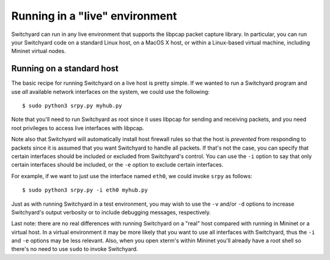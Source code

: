 .. _runlive:

Running in a "live" environment
*******************************

Switchyard can run in any live environment that supports the libpcap packet capture library.  In particular, you can run your Switchyard code on a standard Linux host, on a MacOS X host, or within a Linux-based virtual machine, including Mininet virtual nodes.

Running on a standard host
==========================


The basic recipe for running Switchyard on a live host is pretty simple.  If we wanted to run a Switchyard program and use *all* available network interfaces on the system, we could use the following::

    $ sudo python3 srpy.py myhub.py

Note that you'll need to run Switchyard as root since it uses libpcap for sending and receiving packets, and you need root privileges to access live interfaces with libpcap.

Note also that Switchyard will automatically install host firewall rules so that the host is *prevented* from responding to packets since it is assumed that you want Switchyard to handle all packets.  If that's not the case, you can specify that certain interfaces should be included or excluded from Switchyard's control.  You can use the ``-i`` option to say that only certain interfaces should be included, or the ``-e`` option to exclude certain interfaces.

For example, if we want to just use the interface named ``eth0``, we could invoke ``srpy`` as follows::

    $ sudo python3 srpy.py -i eth0 myhub.py

Just as with running Switchyard in a test environment, you may wish to use the ``-v`` and/or ``-d`` options to increase Switchyard's output verbosity or to include debugging messages, respectively.

Last note: there are no real differences with running Switchyard on a "real" host compared with running in Mininet or a virtual host.  In a virtual environment it may be more likely that you want to use all interfaces with Switchyard, thus the ``-i`` and ``-e`` options may be less relevant.  Also, when you open xterm's within Mininet you'll already have a root shell so there's no need to use ``sudo`` to invoke Switchyard.


